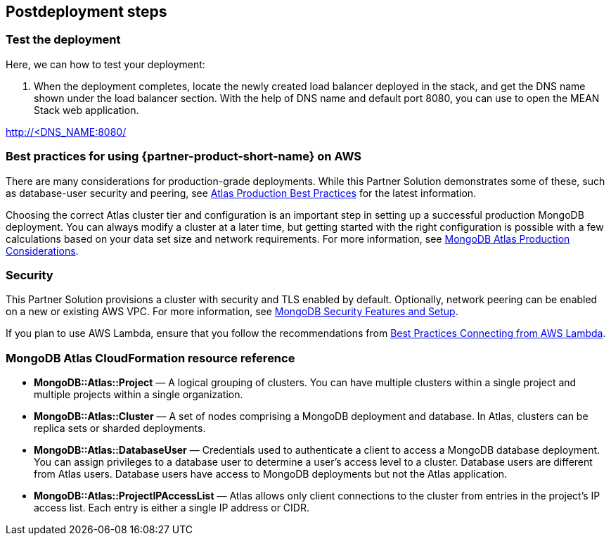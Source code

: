 // Include any postdeployment steps here, such as steps necessary to test that the deployment was successful. If there are no postdeployment steps, leave this file empty.

== Postdeployment steps

=== Test the deployment

Here, we can how to test your deployment:

. When the deployment completes, locate the newly created load balancer deployed in the stack, and get the DNS name shown under the load balancer section. With the help of DNS name and default port 8080, you can use to open the MEAN Stack web application.

http://<DNS_NAME:8080/

=== Best practices for using {partner-product-short-name} on AWS

There are many considerations for production-grade deployments. While this Partner Solution demonstrates some of these, such as database-user security and peering, see https://docs.atlas.mongodb.com/best-practices/[Atlas Production Best Practices^] for the latest information.

Choosing the correct Atlas cluster tier and configuration is an important step in setting up a successful production MongoDB deployment. You can always modify a cluster at a later time, but getting started with the right configuration is possible with a few calculations based on your data set size and network requirements. For more information, see https://docs.atlas.mongodb.com/production-considerations/[MongoDB Atlas Production Considerations^].

=== Security

This Partner Solution provisions a cluster with security and TLS enabled by default. Optionally, network peering can be enabled on a new or existing AWS VPC. For more information, see https://docs.atlas.mongodb.com/setup-cluster-security/[MongoDB Security Features and Setup^].

If you plan to use AWS Lambda, ensure that you follow the recommendations from https://docs.atlas.mongodb.com/best-practices-connecting-to-aws-lambda/[Best Practices Connecting from AWS Lambda^].


=== MongoDB Atlas CloudFormation resource reference


- *MongoDB::Atlas::Project* — A logical grouping of clusters. You can have multiple clusters within a single project and multiple projects within a single organization.

- *MongoDB::Atlas::Cluster* — A set of nodes comprising a MongoDB deployment and database. In Atlas, clusters can be replica sets or sharded deployments.

- *MongoDB::Atlas::DatabaseUser* — Credentials used to authenticate a client to access a MongoDB database deployment. You can assign privileges to a database user to determine a user's access level to a cluster. Database users are different from Atlas users. Database users have access to MongoDB deployments but not the Atlas application.

- *MongoDB::Atlas::ProjectIPAccessList* — Atlas allows only client connections to the cluster from entries in the project's IP access list. Each entry is either a single IP address or CIDR.

